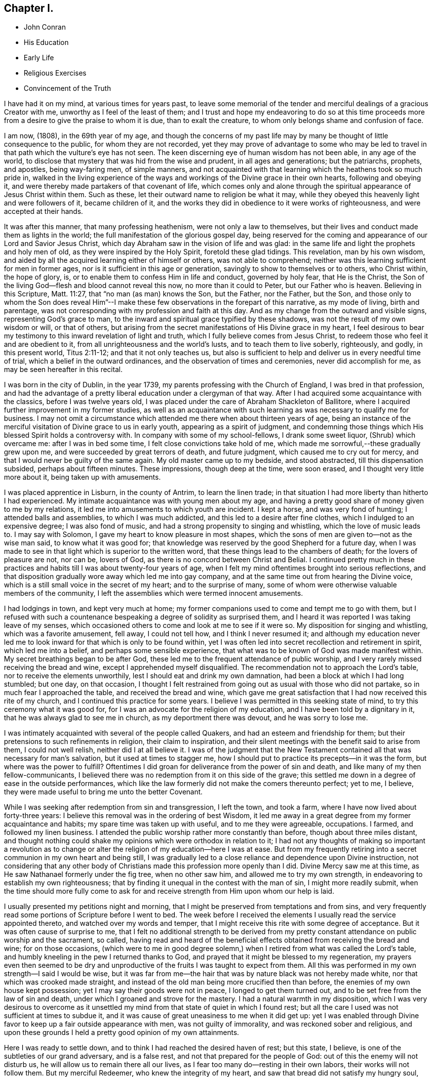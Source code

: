 == Chapter I.

[.chapter-synopsis]
* John Conran
* His Education
* Early Life
* Religious Exercises
* Convincement of the Truth

I have had it on my mind, at various times for years past,
to leave some memorial of the tender and merciful dealings of a gracious Creator with me,
unworthy as I feel of the least of them;
and I trust and hope my endeavoring to do so at this time proceeds
more from a desire to give the praise to whom it is due,
than to exalt the creature, to whom only belongs shame and confusion of face.

I am now, (1808), in the 69th year of my age,
and though the concerns of my past life may by many be
thought of little consequence to the public,
for whom they are not recorded,
yet they may prove of advantage to some who may be led to
travel in that path which the vulture`'s eye has not seen.
The keen discerning eye of human wisdom has not been able, in any age of the world,
to disclose that mystery that was hid from the wise and prudent,
in all ages and generations; but the patriarchs, prophets, and apostles,
being way-faring men, of simple manners,
and not acquainted with that learning which the heathens took so much pride in,
walked in the living experience of the ways and
workings of the Divine grace in their own hearts,
following and obeying it, and were thereby made partakers of that covenant of life,
which comes only and alone through the spiritual appearance of Jesus Christ within them.
Such as these, let their outward name to religion be what it may,
while they obeyed this heavenly light and were followers of it, became children of it,
and the works they did in obedience to it were works of righteousness,
and were accepted at their hands.

It was after this manner, that many professing heathenism,
were not only a law to themselves,
but their lives and conduct made them as lights in the world;
the full manifestation of the glorious gospel day,
being reserved for the coming and appearance of our Lord and Savior Jesus Christ,
which day Abraham saw in the vision of life and was glad:
in the same life and light the prophets and holy men of old,
as they were inspired by the Holy Spirit, foretold these glad tidings.
This revelation, man by his own wisdom,
and aided by all the acquired learning either of himself or others,
was not able to comprehend; neither was this learning sufficient for men in former ages,
nor is it sufficient in this age or generation,
savingly to show to themselves or to others, who Christ within, the hope of glory, is,
or to enable them to confess Him in life and conduct, governed by holy fear,
that He is the Christ, the Son of the living God--flesh and blood cannot reveal this now,
no more than it could to Peter, but our Father who is heaven.
Believing in this Scripture, Matt. 11:27, that "`no man (as man) knows the Son,
but the Father, nor the Father, but the Son,
and those only to whom the Son does reveal Him`"--I make these
few observations in the forepart of this narrative,
as my mode of living, birth and parentage,
was not corresponding with my profession and faith at this day.
And as my change from the outward and visible signs, representing God`'s grace to man,
to the inward and spiritual grace typified by these shadows,
was not the result of my own wisdom or will, or that of others,
but arising from the secret manifestations of His Divine grace in my heart,
I feel desirous to bear my testimony to this inward revelation of light and truth,
which I fully believe comes from Jesus Christ,
to redeem those who feel it and are obedient to it,
from all unrighteousness and the world`'s lusts, and to teach them to live soberly,
righteously, and godly, in this present world, Titus 2:11-12;
and that it not only teaches us,
but also is sufficient to help and deliver us in every needful time of trial,
which a belief in the outward ordinances, and the observation of times and ceremonies,
never did accomplish for me, as may be seen hereafter in this recital.

I was born in the city of Dublin, in the year 1739,
my parents professing with the Church of England, I was bred in that profession,
and had the advantage of a pretty liberal education under a clergyman of that way.
After I had acquired some acquaintance with the classics, before I was twelve years old,
I was placed under the care of Abraham Shackleton of Ballitore,
where I acquired further improvement in my former studies,
as well as an acquaintance with such learning as
was necessary to qualify me for business.
I may not omit a circumstance which attended me there when about thirteen years of age,
being an instance of the merciful visitation of Divine grace to us in early youth,
appearing as a spirit of judgment,
and condemning those things which His blessed Spirit holds a controversy with.
In company with some of my school-fellows, I drank some sweet liquor,
(Shrub) which overcame me: after I was in bed some time,
I felt close convictions take hold of me,
which made me sorrowful,--these gradually grew upon me,
and were succeeded by great terrors of death, and future judgment,
which caused me to cry out for mercy, and that I would never be guilty of the same again.
My old master came up to my bedside,
and stood abstracted, till this dispensation subsided, perhaps about
fifteen minutes.
These impressions, though deep at the time, were soon erased,
and I thought very little more about it, being taken up with amusements.

I was placed apprentice in Lisburn, in the county of Antrim, to learn the linen trade;
in that situation I had more liberty than hitherto I had experienced.
My intimate acquaintance was with young men about my age,
and having a pretty good share of money given to me by my relations,
it led me into amusements to which youth are incident.
I kept a horse, and was very fond of hunting; I attended balls and assemblies,
to which I was much addicted, and this led to a desire after fine clothes,
which I indulged to an expensive degree; I was also fond of music,
and had a strong propensity to singing and whistling, which the love of music leads to.
I may say with Solomon, I gave my heart to know pleasure in most shapes,
which the sons of men are given to--not as the wise man said,
to know what it was good for;
that knowledge was reserved by the good Shepherd for a future day,
when I was made to see in that light which is superior to the written word,
that these things lead to the chambers of death; for the lovers of pleasure are not,
nor can be, lovers of God, as there is no concord between Christ and Belial.
I continued pretty much in these practices and
habits till I was about twenty-four years of age,
when I felt my mind oftentimes brought into serious reflections,
and that disposition gradually wore away which led me into gay company,
and at the same time out from hearing the Divine voice,
which is a still small voice in the secret of my heart; and to the surprise of many,
some of whom were otherwise valuable members of the community,
I left the assemblies which were termed innocent amusements.

I had lodgings in town, and kept very much at home;
my former companions used to come and tempt me to go with them,
but I refused with such a countenance bespeaking a degree of solidity as surprised them,
and I heard it was reported I was taking leave of my senses,
which occasioned others to come and look at me to see if it were so.
My disposition for singing and whistling, which was a favorite amusement, fell away,
I could not tell how, and I think I never resumed it;
and although my education never led me to look
inward for that which is only to be found within,
yet I was often led into secret recollection and retirement in spirit,
which led me into a belief, and perhaps some sensible experience,
that what was to be known of God was made manifest within.
My secret breathings began to be after God,
these led me to the frequent attendance of public worship,
and I very rarely missed receiving the bread and wine,
except I apprehended myself disqualified.
The recommendation not to approach the Lord`'s table,
nor to receive the elements unworthily, lest I should eat and drink my own damnation,
had been a block at which I had long stumbled; but one day, on that occasion,
I thought I felt restrained from going out as usual with those who did not partake,
so in much fear I approached the table, and received the bread and wine,
which gave me great satisfaction that I had now received this rite of my church,
and I continued this practice for some years.
I believe I was permitted in this seeking state of mind,
to try this ceremony what it was good for,
for I was an advocate for the religion of my education,
and I have been told by a dignitary in it, that he was always glad to see me in church,
as my deportment there was devout, and he was sorry to lose me.

I was intimately acquainted with several of the people called Quakers,
and had an esteem and friendship for them;
but their pretensions to such refinements in religion, their claim to inspiration,
and their silent meetings with the benefit said to arise from them,
I could not well relish, neither did I at all believe it.
I was of the judgment that the New Testament contained
all that was necessary for man`'s salvation,
but it used at times to stagger me,
how I should put to practice its precepts--in it was the form,
but where was the power to fulfill?
Oftentimes I did groan for deliverance from the power of sin and death,
and like many of my then fellow-communicants,
I believed there was no redemption from it on this side of the grave;
this settled me down in a degree of ease in the outside performances,
which like the law formerly did not make the comers thereunto perfect; yet to me,
I believe, they were made useful to bring me unto the better Covenant.

While I was seeking after redemption from sin and transgression, I left the town,
and took a farm, where I have now lived about forty-three years:
I believe this removal was in the ordering of best Wisdom,
it led me away in a great degree from my former acquaintance and habits;
my spare time was taken up with useful, and to me they were agreeable, occupations.
I farmed, and followed my linen business.
I attended the public worship rather more constantly than before,
though about three miles distant,
and thought nothing could shake my opinions which were orthodox in relation to it;
I had not any thoughts of making so important a revolution as to
change or alter the religion of my education--here I was at ease.
But from my frequently retiring into a secret communion in my own heart and being still,
I was gradually led to a close reliance and dependence upon Divine instruction,
not considering that any other body of Christians made
this profession more openly than I did.
Divine Mercy saw me at this time, as He saw Nathanael formerly under the fig tree,
when no other saw him, and allowed me to try my own strength,
in endeavoring to establish my own righteousness;
that by finding it unequal in the contest with the man of sin,
I might more readily submit,
when the time should more fully come to ask for and
receive strength from Him upon whom our help is laid.

I usually presented my petitions night and morning,
that I might be preserved from temptations and from sins,
and very frequently read some portions of Scripture before I went to bed.
The week before I received the elements I usually read the service appointed thereto,
and watched over my words and temper,
that I might receive this rite with some degree of acceptance.
But it was often cause of surprise to me,
that I felt no additional strength to be derived from my pretty
constant attendance on public worship and the sacrament,
so called,
having read and heard of the beneficial effects
obtained from receiving the bread and wine;
for on those occasions, (which were to me in good degree solemn,) when
I retired from what was called the Lord`'s table,
and humbly kneeling in the pew I returned thanks to God,
and prayed that it might be blessed to my regeneration,
my prayers even then seemed to be dry and unproductive
of the fruits I was taught to expect from them.
All this was performed in my own strength--I said I would be wise,
but it was far from me--the hair that was by nature black was not hereby made white,
nor that which was crooked made straight,
and instead of the old man being more crucified then than before,
the enemies of my own house kept possession; yet I may say their goods were not in peace,
I longed to get them turned out, and to be set free from the law of sin and death,
under which I groaned and strove for the mastery.
I had a natural warmth in my disposition,
which I was very desirous to overcome as it unsettled
my mind from that state of quiet in which I found rest;
but all the care I used was not sufficient at times to subdue it,
and it was cause of great uneasiness to me when it did get up:
yet I was enabled through Divine favor to keep up a fair outside appearance with men,
was not guilty of immorality, and was reckoned sober and religious,
and upon these grounds I held a pretty good opinion of my own attainments.

Here I was ready to settle down, and to think I had reached the desired haven of rest;
but this state, I believe, is one of the subtleties of our grand adversary,
and is a false rest, and not that prepared for the people of God:
out of this the enemy will not disturb us,
he will allow us to remain there all our lives,
as I fear too many do--resting in their own labors, their works will not follow them.
But my merciful Redeemer, who knew the integrity of my heart,
and saw that bread did not satisfy my hungry soul,
because I hungered and thirsted after righteousness which these things did not produce,
was pleased to visit me again and again by the secret touches of His Holy Spirit,
gradually drawing my attention thereunto, season after season,
making me acquainted therewith as a light in my dark heart,
and as a reprover and swift witness against the appearances of evil,
to which I gave heed, and rejoiced in it,
but must say I knew it not as I have since known it; I believed it was Divine,
but my mind being so limited by the prejudices of education in favor
of that profession of religion I was taught to believe in,
I did not look for, neither did I expect to feel, in myself,
the second appearance of our Lord Jesus Christ without sin unto salvation.

My views and expectations were outward, my worship was only in the outward court,
which was trodden by the Gentile spirit.
I sought for Him without,
whom my soul secretly desired to find--a Savior
who was promised to save us from our sins,
and not in them.
Sin had become so exceedingly sinful to me, that my cry at times was,
"`a Redeemer, or I perish;`"--but I found Him not--
I was seeking the living among
the dead--the law formerly did not make the comers thereunto perfect.
He, whom I was seeking, was risen,
and the day was coming upon me that these empty forms and shadows were to flee away,
and the Sun of Righteousness to arise with healing in His wings,
in order to bring forth that life in me, which, being hid with Christ in God,
all my endeavors in my own strength, will, and wisdom, proved ineffectual.
And when the day of the Lord`'s power came upon all those things I thought so much of,
as my attainments in a religious life and conduct, it burned as an oven,
and consumed everything of that nature,
that the Lord alone might rule and reign in my heart, whose right it is.
My righteousness appeared to be as filthy rags,
and was not sufficient to cover my nakedness; I could then say with holy Job,
"`Naked I came into the world, and naked I shall go out,`" unless, oh Lord,
you cover me with a new garment,
the fig-leaf covering does not hide me from your
judgments, which then began to be revealed in my soul.
I had been in the practice of going occasionally
to the meetings of Friends for years past,
but as my spirit became exercised after more durable riches than I had already obtained,
I attended them more frequently, yet cannot say,
I felt my self much benefited thereby; for,
although I knew the people called Quakers made profession of a
more spiritual religion than other people in this land,
I was not then capable of forming a just judgment of that
which I had only heard of by the hearing of the outward ear;
my spiritual eye had not been then anointed,
by which only I could see the wonders of the new creation of God, in, and through,
His dear Son, Christ Jesus.
The time was not yet come that the Lord would enter into His temple,
and the earth would be moved at His Divine presence,
who indeed is the Lord of the whole earth, and worthy, worthy to be feared, honored,
and obeyed!

While I was in this seeking frame of mind, I attended a Province Meeting held in Lurgan.
In the first sitting a Friend spoke upon this portion of Scripture, "`Behold,
I stand at the door and knock: if any man hear my voice and open the door,
I will come in to him, and will sup with him and he with me.`"
I did not find this testimony produced any good effect in me,
for I was built up in a good opinion of the religious profession of my education,
and I did not see much in the lives and conducts of many among the Quakers,
to induce me to give them much preference to many among my fellow professors: moreover,
I did not comprehend the nature or use of silent meetings.
There was a Friend there from Pennsylvania, Robert Willis.
I think he was silent in that sitting.
Upon Friends gathering into the Meeting for Discipline, I went in,
not knowing the impropriety of it;
and though there were doorkeepers they let me pass on
as they observed a solemnity in my countenance.
In the pause of silence Robert Willis spoke, what it was I could not tell,
my mind being gathered into inward silence;
but such a power broke in upon me that I was greatly broken into tears,
and my whole body was shaken in an extraordinary manner,
attended by feeling the Divine Life to arise within me;
and though it brought a spirit of judgment with it, yet it left a healing virtue,
so that I thought then I would not be ashamed to
confess to the Truth in the public streets,
let the shame be ever so great.
The cross then was nothing to me when compared
with the treasure which was hidden in my heart;
I was then determined to sell all,
so that I could gain this pearl I had been
searching for so long in vain among the rubbish.
Oh! I remember that day, how I did rejoice! A new song was put into my mouth,
even praises to my God!

I do not expect any other but that this statement will be called enthusiasm,
or the effects of a disturbed or warm imagination,
by those who have never been acquainted in themselves
with the same happy and blessed experience,
which I call, as to myself, the beginnings of the new creation of God in Christ Jesus.
The Gospel, in the days of the first messengers,
was termed by the worldly-wise and prudent,
foolishness--an eminent publisher of it was told too much learning had made him mad;
their lives, indeed, were counted as madness,
because the life they then lived was in Christ Jesus,
while the lives of those who condemned them were after the flesh,
fulfilling the lusts thereof.
At the same time I fear there are many who make a profession with me of those things,
who are not able to comprehend them,
for we have not any thing that is good but what is given to us of God;
and if we are not concerned to ask wisdom from Him, we shall not receive it,
for the promise remains to be to those who ask: some among us do ask,
but they ask amiss, asking that from the form which it cannot give.
To these states I shall not use any reasoning to strive to convince them of their error,
having the experience in myself, how hard, no, I may say,
how impossible it would have been to have convinced me of these truths before,
till Divine Mercy was extended to me,
and by a simple operation comparable to the clay and spittle to open my blind eyes,
so as measurably to enable me to see the light of His glorious countenance,
and to confess Him before men.
But I write these things for the way-faring man and woman who may be traveling Zionward,
and can read me in their own experience, to encourage them to hold on their way,
and to let no discouragements they may meet with in their wilderness travel,
cause them to look back to Egypt,
for it is only those who hold out to the end that will be saved.

I was now very much reduced to silence, and my spirit oft-times inward,
waiting and looking after Him whom my soul loved.
I thought,
having found Him of whom Moses and the prophets did write--
whose blessed day Abraham saw in the vision of life,
and was glad,
and whose blood of sprinkling speaks better things than that
of Abel--that now the Egyptian bondage of sin was at an end;
which perhaps was the case with Israel formerly,
when Moses brought the message to them from the God of their fathers,
commanding Pharaoh to let Israel go and worship their God.
But spiritual Pharaoh was not to be so easily prevailed against as I thought.
When he found I was for moving from under his government,
and making for the promised land,
submitting myself day after day to the guidance of the cloud by day,
and the bright flame by night, I was closely pursued by him, his horsemen and chariots,
as if they were determined I should not escape from them.
The power that was permitted to them to try me with was great,
so much so that I thought there was no power so great,
not having as yet experienced the coming of Him who was stronger than they,
clothed with the power of His Father, to spoil the strong man of his goods,
turn them out and take possession for Himself.
This is the work of regeneration,
so little known by the worldly-minded professors--this is the gospel of glad tidings,
(the power of God,) preaching and teaching liberty to the captive,
and the opening of the prison doors to them who had
been bound by the chains of darkness and of sin.
This is not the work of a day,
or of a year--perhaps it may be that of the greatest part of our lives,
to be going on towards perfection, as the apostle Paul declared,
"`Not that we are already perfect;`" though he had been a preacher of the great and
acceptable year of the Lord in Arabia and the coasts and the nations round about;
the command of our Lord and Master must be remembered in every stage of our journey,
to "`watch and pray.`"

Oh!--the terrors that surrounded me by day and by night,
lest the enemy should overpower me, and bring me back to the house of bondage,
having been already made a partaker of a degree
of the glorious liberty of the sons of God.
One temptation after another was presented to me,
some in the wisdom and guile of the serpent,
blasphemies in the roaring of the lion were spiritually uttered in my hearing;
but I found by experience my peace and safety
was in deep retirement of spirit and silence;
and though the subtle adversary came only to kill and to destroy,
yet his waters turned God`'s mill, driving me home,
and to seek for help where help was laid, and in due time I found to be there.
Deep indeed were my conflicts,
so that I was willing to exchange conditions with the laboring poor,
if I might find peace with God and remission of past sins.

In Eleventh Month, 1772, I attended the Half-year`'s Meeting in Dublin:
at this time I had not made any alteration in my dress or appearance,
it was pretty much in the usual way of other people.
In one of the meetings for worship I felt my mind drawn into deep
silence--every outward consideration seemed to be withdrawn,
and a deep solemnity was the covering of my spirit, which I very much gave up to,
having found my strength at times renewed by it.
In this season Robert Willis stood up, and what he delivered I believe I did not then know,
nor have I since,
but I felt my lost state and condition so set before me in the secret of my soul,
that with the anguish of it I cried for mercy;
for I thought the pit was open and ready to receive me,
and all the horrors of it surrounded me.
This visitation of judgment, with the terrors attending on it,
brought me very deep and low in my mind,
and I found the Divine fear to operate as a fountain of life,
preserving me more from the snares of sin and death than the
many years of will-worship I had been in the practice of.
I could now say, from an awful experience, that my Redeemer lived,
was a God near at hand and not afar off,
and that He was of purer eyes than to behold sin
of any kind with any degree of approbation.
I returned home much humbled, was often in retired silence,
and diligently searched the scriptures to find some relief to my troubled mind;
and I can bear my testimony to them, that they are the scriptures of the Spirit of Truth,
given forth of old time by holy men of old as they were inspired of the Holy Ghost;
the same Divine Spirit bearing witness to them in my spirit,
and opening to me counsel and instruction, to my edification and comfort.

It was now that the Lord`'s judgments were revealed in my earth,
that I might thereby learn righteousness, all my sins and my transgressions,
which were many, were set in order before me;
it appeared that a book of remembrance had been kept on high,
and that nothing was forgotten.
Oh!--the terrors of those days,
when the righteous Judge of quick and dead sat in judgment in my soul,
arrayed in terrible majesty and power, not only to search out the most hidden things,
as if nothing was to escape His all-seeing eye,
but I was made livingly sensible He had the power to cast into hell.
Day after day uttered speech, and night after night declared knowledge,
that there was no repentance in the grave,
the repentance and remission must be done in these bodies;
for hours I have been on my knees with uplifted hands, asking for mercy,
and sometimes apparently brought to the brink of
everlasting death before I could feel remission of sin.
My duty to my parents was brought into inquisition, and I had to make a close inquiry,
in great fear, as they were both dead, and no recompense in my power;
but I had the peaceful answer to make on the scrutiny,
that I had not ever willfully disobliged or behaved undutifully to them.
Oh! you children, let me entreat it of you, in the fear of the Lord,
"`obey your parents in the Lord, for this is well-pleasing`" in his holy sight;
and you who act in a light manner by your parents,
and trouble them by your disobedient conduct, I am persuaded of it,
you will have to answer for it in this world, or in that which is to come.

Now, to speak on a subject that such numbers of Friends
(whom I prefer to myself in acquired knowledge and natural understanding)
place so great dependence upon, is hard for me;
yet I cannot easily avoid relating my experience of that formal profession I made,
when all my deeds of righteousness (so called) and unrighteousness were
brought before the great tribunal that was now set up in my heart.
I saw that when the true church fled into the wilderness,
and the great red dragon cast out his floods of persecution after her,
there was a place prepared for her there for a time, times and half a time;
that then the wisdom of men got into dominion,
and sat as antichrist in the temple of man`'s heart,
where Christ before had sat and ruled as the Head of His church.
Then they apostatized from the true faith, which was his Divine gift to his church,
and having lost the light in the darkness of the human understanding,
they set up a form of godliness, denying the power that can only produce it;
and instead of the true and living faith which was once delivered to the saints,
they established creeds and forms of prayer,
like the kerchiefs we read of that fitted every stature,
that suited every state and condition;
thereby turning the people from feeling their own
states and conditions as they were in the sight of God,
(who, perhaps,
was at the same time judging them secretly) to trust to prayers and
supplications made ready for them some hundred years before they were born;
when the Divine Spirit, who wills not the death of him that dies,
was ready to make intercession for them,
not in a set form of words aptly joined together,
but in sighs and groans which no other could utter for them.

And as to prayers in a set form being presented
at the Throne of Grace by unregenerate man,
who is in a state of moral depravity--I am persuaded they are an abomination to God,
and will not meet his acceptance.
First make the tree good, and the fruit will be good also; but it is Christ alone,
the good Husbandman, that can make the tree good, and then He will eat of the fruit.
I was in the practice, night and morning, of saying prayers in the form,
in as humble a manner as I knew how.
This was borne with in the days of my ignorance; but when in the light,
I saw how will-worship was not acceptable in His holy sight, and had forsaken it,
this practice remained; and one night, as I was on my knees,
I felt such a terror take hold of me, that I quickly rose,
and never dare afterwards proceed in the same formal manner of praying.
When the true church came out of the wilderness, which she has done in these latter days,
she came out leaning on the breast of her Beloved--laying aside all
useless forms and ceremonies that do not profit the comers thereunto,
and solely depending upon the immediate teachings of
the Grace of God and the revelations of His Holy Spirit;
thereby antichrist was dispossessed of his rule and government in the church,
and Christ took to Himself his own power and authority to rule and govern,
who appoints His own servants,
qualifying them for the several uses and purposes which
He in His holy wisdom has allotted,
sending them forth, and telling them, "`Freely you have received,
freely give;`" these seek no man`'s silver or gold, or apparel,
but serve their own necessities, and those of others, by the labor of their hands.
Although I had suffered deeply, as I thought, in the hour of judgment and of burning,
yet those things which I had suffered were only as a beginning of sorrows;
the ground of the heart was not to be lightly turned up,
the gospel plow was to be introduced, and the fallow ground broken up,
and I was to sow no more among thorns:
the terrors of God`'s judgments were often set before my mind,
and made such deep impressions as I believe will never be erased.
It is a truth past all contradiction with me,
that the Divine Spirit will not dwell in a temple which
He has not previously cleansed in a great degree.
I speak now to you, my beloved brethren and sisters,
who have in your own experience known your measure of the depths of Satan,
and have been brought out of Egypt with a high hand and an outstretched arm,
and have known Christ`'s baptism to be with fire and the Holy Ghost,
and that it is the baptism which only and alone affords
the answer of a good conscience towards God,
and cleanses both flesh and spirit.

To relate much more of the inscrutable judgments of God,
which are past finding out but in the experience of them,
may not be needful for me to do at present.
I may say that "`day after day uttered speech,
and night after night declared knowledge`"--quietness
succeeded these fearful voices uttered from the mount,
not through or by man, in it he had no share or portion;
remission of the past seemed to be spoken in this quiet frame, and a voice to say,
"`go and do so no more.`"
I was now brought into the school of Christ,
in order to be instructed by Him in the law that was to be the government, through Him,
of my future life; the old wine was poured out,
the old heavens were rolled up as a scroll, I willingly surrendered them to the fire.
I conferred no longer with flesh and blood, but gave up to the heavenly vision,
and bowed down my ear to instruction, for He spoke now as never man spoke;
instead of whetting His glittering sword, and laying hold of judgment,
He became my shepherd,
and drew me to follow Him in the new way by the Shepherd`'s crook of His love,
sometimes leading me into green pastures, refreshing my poor disconsolate mind.
Then it was I thought I would joyfully run the
way of His commandments and never be weary:
here I would gladly have tabernacled, but I was to go down from the mount,
and pass through the winter season,
and mourn the absence of Him whom my soul was now taught to love,
for the savor of His ointment was delightful unto me.

The same Divine principle of light and life which led me out of the
forms and ceremonies to worship the Father in spirit and in truth,
also led me by its secret teachings into a straight and narrow way,
as to all superfluities in dress and address; and knowing in whom I had believed,
the same has preserved me in it to this day, and I trust will do so to the end,
as there is no variableness with Him.
Simplicity of dress and address is becoming a humble follower of a crucified Savior.
There is a cross to many among us in these things,
as the practice of them declares to the beholders whose disciples we profess to be;
and although all power in heaven and earth is given unto Him, yet,
because the world in their foolish vain hearts despise the wisdom of God in these things,
intended to crucify us to the spirit of the world, and the pomps and vanities of it,
they are ashamed of the cross, and would rather enjoy the pleasures of a sinful world,
which are only for a season,
than to suffer affliction with the people of God in the scoffings of the world.
Although I knew that the Quakers held these testimonies,
and that they were outward marks of union with them,
nevertheless I was desirous to know the ground of them in myself,
and not to take up any thing in which such great salvation was concerned,
but from a clear conviction that it was from the
living foundation God has laid in my heart,
and not man.

The practice and use of the plain language is consonant with
the rules of grammar and the language of holy men of old,
as the Scriptures bear testimony; yet I was desirous to prove all things,
to bring them to the standard of truth in my heart,
and if they stood the measure of that, to cleave to them.
I began to use this language sometimes, and at other times not, when in my infancy:
my near kinsfolk, I heard, said I was beside myself,
therefore it was a cross to use it in their presence;
but denying the cross brought sorrow and weakness along with it, and a fear,
that if I went down the steps of Jacob`'s ladder I should find it more difficult to
recover the ground I had lost than even to ascend to another step.
The prospect of the glorious crown of righteousness that was
set before me as attainable through faithfulness,
encouraged me to press forward; as I endeavored to do so I grew stronger,
the yoke became easier, the burden light;
and when through inadvertence an omission occurred,
(for afterwards I never dared willfully to
transgress,) I always felt wounded in my spirit.

The change in my dress was a great cross, as I was always given to fashionable dress,
and at this time had many suits of apparel of this sort.
I felt a solemn covering to come over my spirit early one morning, while in bed,
which drew me into deep silence and attention,
when I felt it required of me to conform to the simple appearance of Christ`'s followers;
His garment was all of a piece, so ought mine to be, of a piece with my speech,
my life and conduct.
This felt to me a severe stroke; no shelter was now left for me,
but I must appear as a fool to the world,
my speech and then my garments would betray me that I had been with Christ,
and professed myself to be one of His disciples.
I wept bitterly,
and pleaded the cross it would be to me before my friends and acquaintance,
with the loss it would be to me in my present clothes;
but all was silence to my complaints,
and the leaven worked in the lump till the whole man was leavened into submission,
and then I ran the way of His commandments with joy and alacrity of heart,
so much so that I have heard in passing some people say
they would give their oath I was a Quaker.
Oh!--says my spirit, that all the family were so conspicuous, even in the outside,
that they might be known thereby whose they are!

Another testimony we hold is, that we cannot with a good conscience,
contribute in any wise to support the ministry of any church whatever,
who derive their maintenance from their service at the altar:
because we believe Christ is in this day the head of the true church militant,
that His promise made to it before He ascended to his Father, "`Lo, I am with you always,
even to the end of the world,`" has been fulfilled, and is in this very day fulfilling,
His Divine presence being felt where two, three,
or more of His living children are met and assembled in His name.
This being a truth that we fully believe, we are feelingly made sensible that He,
the head of this body, qualifies and sends forth servants and handmaids, as of old,
to minister, preparing them for His work and service, by various dispensations,
baptisms and spiritual washings,
and hands to them the bread which He has broken and blessed,
and they have to hand it to the multitude, without any addition of their own.
And these knowing in whom they have believed,
will neither pay nor receive wages of any man, as the price of their labor;
they are persuaded that He whom they serve is faithful and true,
and having received their ministry without fee or reward, they freely give it,
looking to Him who sent them for their recompense,
which is the sheaf of peace in their bosom.
I was willing to bear my testimony on account of tithes,
the cross was freely submitted to:
I had formerly made agreement for my tithes at forty shillings per annum,
during the incumbency, the bargain was not done away, and my hay being in piles,
and a large quantity within the reach of a large river, made me very uneasy,
so that I wished the proctor would take his portion; there it lay, I believe,
two or three weeks,
and I did not feel at liberty to move it till the agreement with the proctor was met.
He readily gave me liberty, telling me he expected nothing else from me,
and he took that season, I think,
twelve or thirteen piles of hay for his forty shillings,
which might be worth upwards of ten pounds.

Upon reading this account, some unbelieving person may query,
how did I know but the subtle adversary had put on the appearance of an angel of light,
and had deceived me?
I answer such a one in the words of our blessed Lord, which are the words of truth;
He says, "`My sheep know my voice, and follow me,
and the voice of a stranger they will not follow;`" moreover
we are desired to follow after the things which make for peace,
and things whereby we may edify one another:
now I never found anything but peace as the consequence
of unswerving obedience in these particulars.

I have now given a brief recital of the cause I had to unite in religious
fellowship with those with whom I have since continued to walk,
subject to many scoffings and mockings from some of my kindred,
as well as from many others,
and was mercifully enabled not to turn my cheek from the smiter,
but to bear them for His sake, who suffered more and worse, from sinful and perverse men.
I rejoice and give thanks to my merciful Redeemer,
that He has in mercy called me from the receipt of custom,
and has given me a portion in His service, and fellowship with His people;
and I write these things hoping they may be blessed to
some wayfaring traveller in the same road,
that they may become as way-marks to them,
and show thereby that it is not an unbeaten path,
but others have travelled it before them, and found safety.

